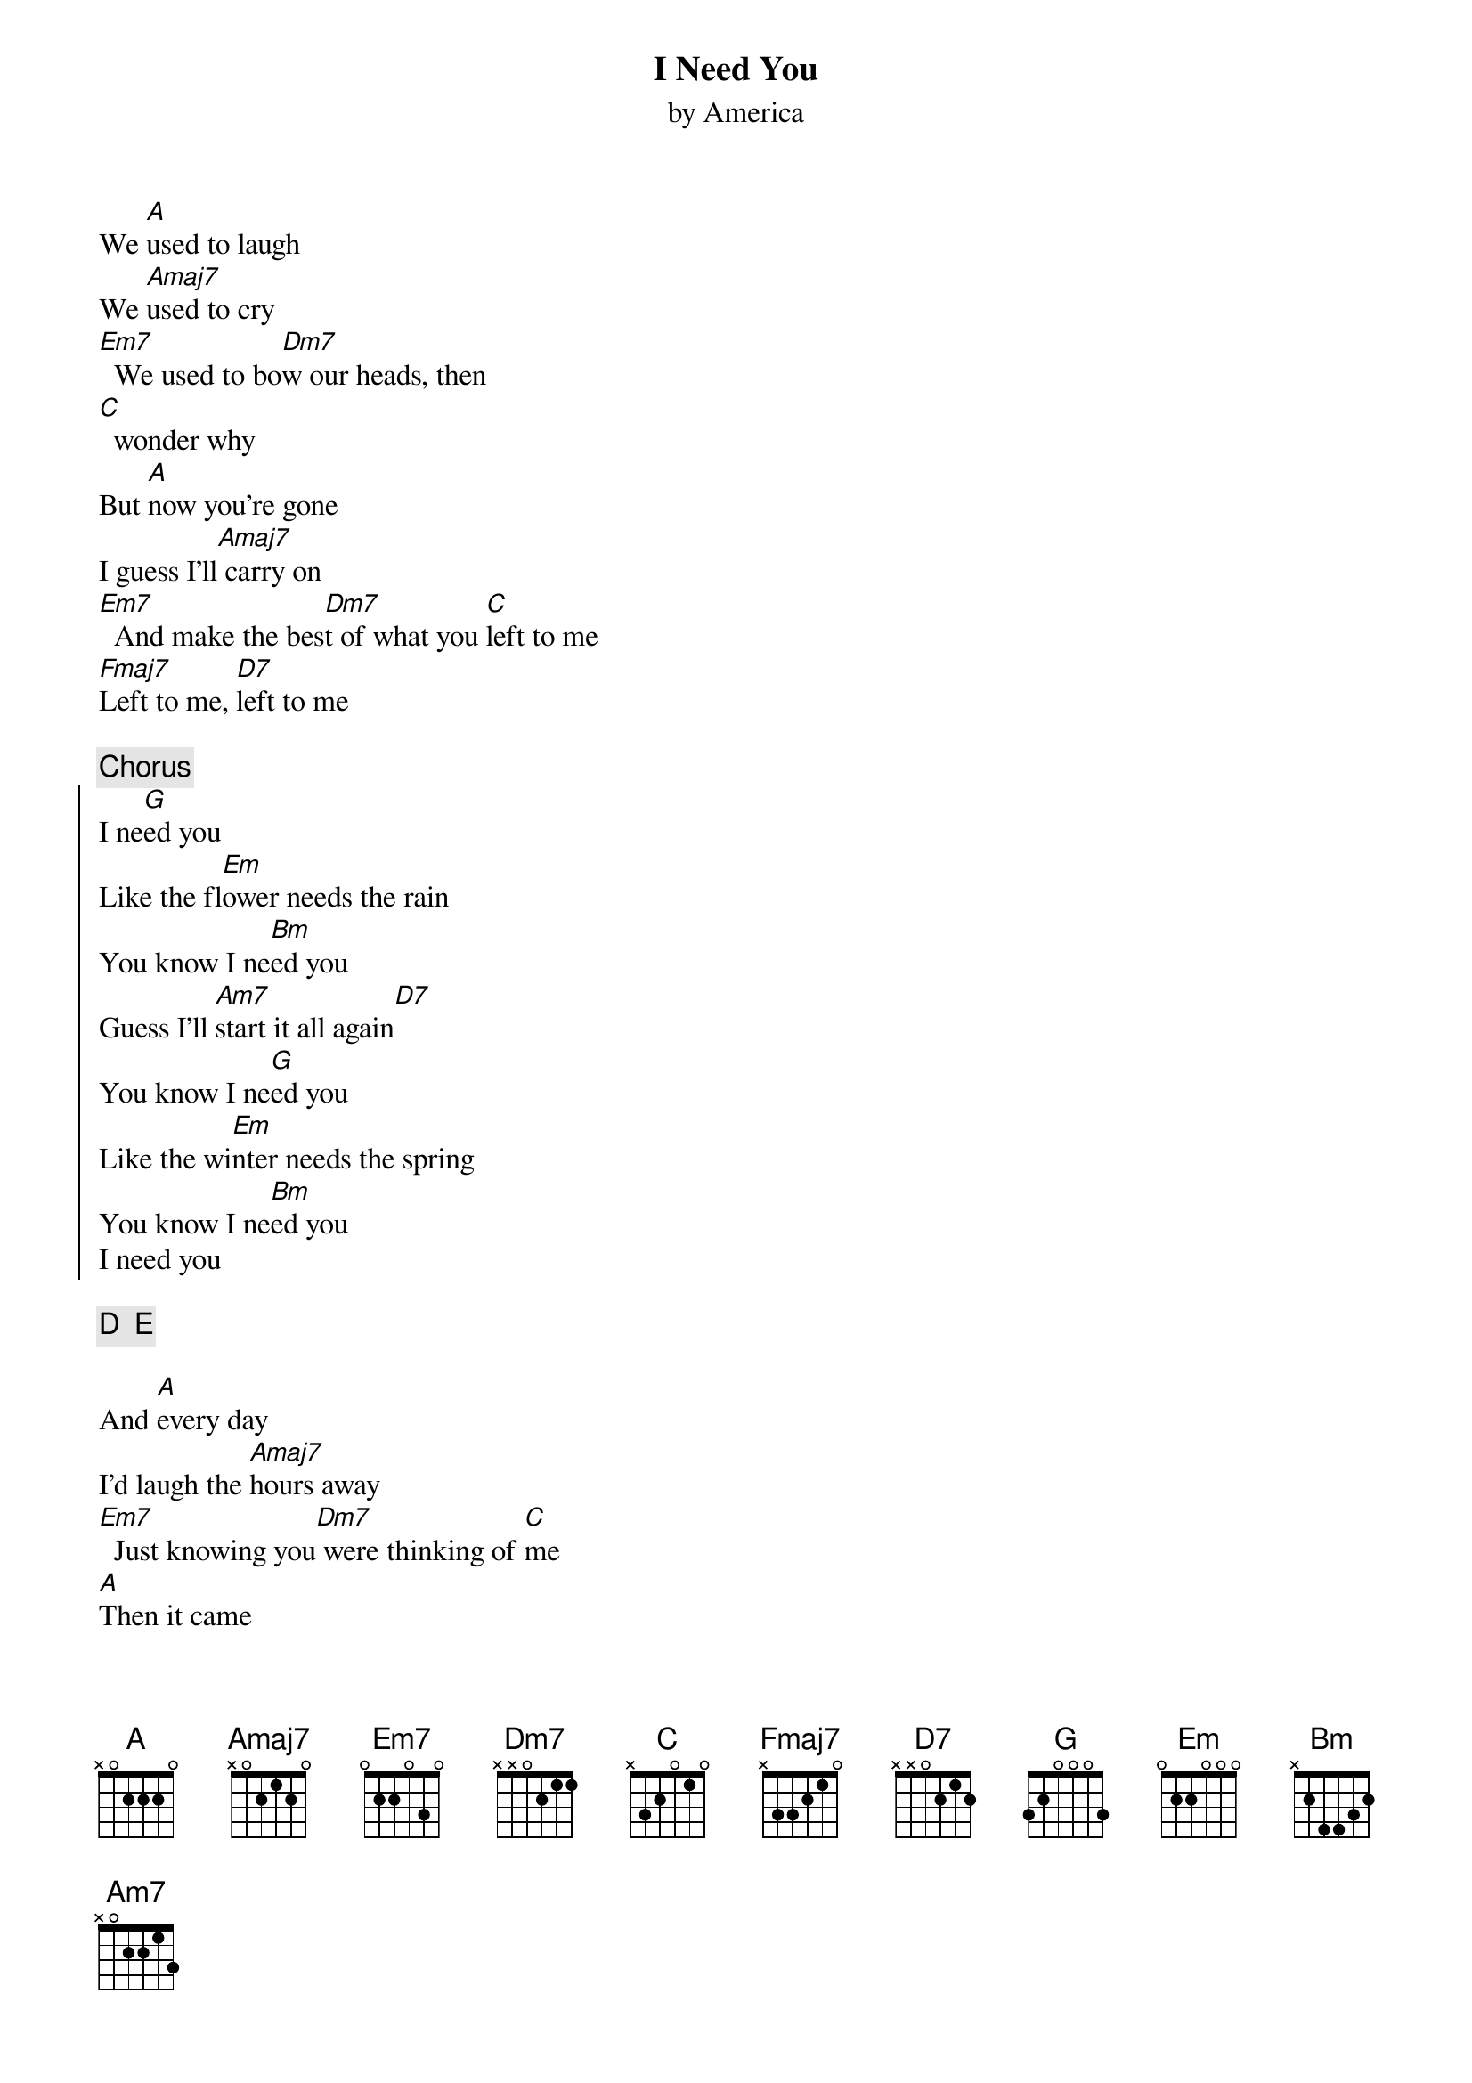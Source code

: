#From: Fred Huettig <fred@aoainc.com>
{t:I Need You}
{st:by America}
# written by Gerry Beckley, 1971
# ChordPro interpretation by Fred Huettig
# comments welcome, this is my first attempt at this.
#  fred@aoainc.com

We [A]used to laugh
We [Amaj7]used to cry
[Em7]  We used to bo[Dm7]w our heads, then
[C]  wonder why
But [A]now you're gone
I guess I'll[Amaj7] carry on
[Em7]  And make the bes[Dm7]t of what you [C]left to me
[Fmaj7]Left to me, [D7]left to me

{c: Chorus}
{soc}
I ne[G]ed you
Like the fl[Em]ower needs the rain 
You know I ne[Bm]ed you
Guess I'll [Am7]start it all again[D7]
You know I ne[G]ed you
Like the wi[Em]nter needs the spring
You know I ne[Bm]ed you
I need you
{eoc}

{c:D  E}

And [A]every day
I'd laugh the [Amaj7]hours away
[Em7]  Just knowing you[Dm7] were thinking of [C]me
[A]Then it came
That I was[Amaj7] put to blame
[Em7]  For every [Dm7]story told abou[C]t me
[Fmaj7]About me, abou[D7]t me

{c: Chorus + extra "I need you"'s}
